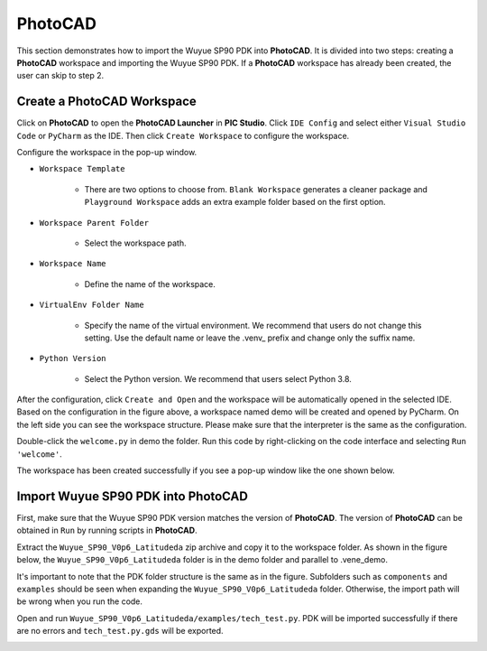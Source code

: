 PhotoCAD
=======================================

This section demonstrates how to import the Wuyue SP90 PDK into **PhotoCAD**. It is divided into two steps: creating a **PhotoCAD** workspace and importing the Wuyue SP90 PDK. If a **PhotoCAD** workspace has already been created, the user can skip to step 2.

Create a PhotoCAD Workspace
*******************************************

Click on **PhotoCAD** to open the **PhotoCAD Launcher** in **PIC Studio**. Click ``IDE Config`` and select either ``Visual Studio Code`` or ``PyCharm`` as the IDE. Then click ``Create Workspace`` to configure the workspace.


.. image:: ../images/PhotoCAD_1.png

Configure the workspace in the pop-up window.

* ``Workspace Template``

    * There are two options to choose from. ``Blank Workspace`` generates a cleaner package and ``Playground Workspace`` adds an extra example folder based on the first option.

* ``Workspace Parent Folder``

    * Select the workspace path.

* ``Workspace Name``

    * Define the name of the workspace.

* ``VirtualEnv Folder Name``

    * Specify the name of the virtual environment. We recommend that users do not change this setting. Use the default name or leave the .venv_ prefix and change only the suffix name.

* ``Python Version``

    * Select the Python version. We recommend that users select Python 3.8.

.. image:: ../images/PhotoCAD_2.png

After the configuration, click ``Create and Open`` and the workspace will be automatically opened in the selected IDE. Based on the configuration in the figure above, a workspace named demo will be created and opened by PyCharm. On the left side you can see the workspace structure. Please make sure that the interpreter is the same as the configuration.

.. image:: ../images/PhotoCAD_3.png

Double-click the ``welcome.py`` in demo the folder. Run this code by right-clicking on the code interface and selecting ``Run 'welcome'``.

.. image:: ../images/PhotoCAD_4.png

The workspace has been created successfully if you see a pop-up window like the one shown below.

.. image:: ../images/PhotoCAD_5.png


Import Wuyue SP90 PDK into PhotoCAD
*******************************************

First, make sure that the Wuyue SP90 PDK version matches the version of **PhotoCAD**. The version of **PhotoCAD** can be obtained in ``Run`` by running scripts in **PhotoCAD**.

Extract the ``Wuyue_SP90_V0p6_Latitudeda`` zip archive and copy it to the workspace folder. As shown in the figure below, the ``Wuyue_SP90_V0p6_Latitudeda`` folder is in the demo folder and parallel to .vene_demo.

.. image:: ../images/PhotoCAD_6.png

It's important to note that the PDK folder structure is the same as in the figure. Subfolders such as ``components`` and ``examples`` should be seen when expanding the ``Wuyue_SP90_V0p6_Latitudeda`` folder. Otherwise, the import path will be wrong when you run the code.

Open and run ``Wuyue_SP90_V0p6_Latitudeda/examples/tech_test.py``. PDK will be imported successfully if there are no errors and ``tech_test.py.gds`` will be exported.

.. image:: ../images/PhotoCAD_7.png





